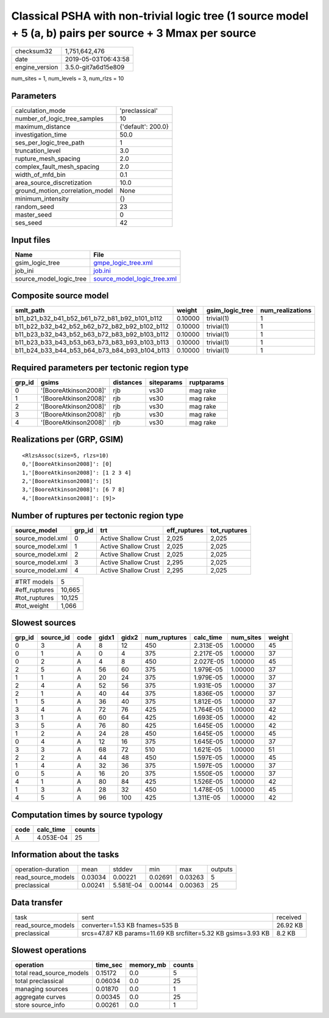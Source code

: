 Classical PSHA with non-trivial logic tree (1 source model + 5 (a, b) pairs per source + 3 Mmax per source
==========================================================================================================

============== ===================
checksum32     1,751,642,476      
date           2019-05-03T06:43:58
engine_version 3.5.0-git7a6d15e809
============== ===================

num_sites = 1, num_levels = 3, num_rlzs = 10

Parameters
----------
=============================== ==================
calculation_mode                'preclassical'    
number_of_logic_tree_samples    10                
maximum_distance                {'default': 200.0}
investigation_time              50.0              
ses_per_logic_tree_path         1                 
truncation_level                3.0               
rupture_mesh_spacing            2.0               
complex_fault_mesh_spacing      2.0               
width_of_mfd_bin                0.1               
area_source_discretization      10.0              
ground_motion_correlation_model None              
minimum_intensity               {}                
random_seed                     23                
master_seed                     0                 
ses_seed                        42                
=============================== ==================

Input files
-----------
======================= ============================================================
Name                    File                                                        
======================= ============================================================
gsim_logic_tree         `gmpe_logic_tree.xml <gmpe_logic_tree.xml>`_                
job_ini                 `job.ini <job.ini>`_                                        
source_model_logic_tree `source_model_logic_tree.xml <source_model_logic_tree.xml>`_
======================= ============================================================

Composite source model
----------------------
============================================= ======= =============== ================
smlt_path                                     weight  gsim_logic_tree num_realizations
============================================= ======= =============== ================
b11_b21_b32_b41_b52_b61_b72_b81_b92_b101_b112 0.10000 trivial(1)      1               
b11_b22_b32_b42_b52_b62_b72_b82_b92_b102_b112 0.10000 trivial(1)      1               
b11_b23_b32_b43_b52_b63_b72_b83_b92_b103_b112 0.10000 trivial(1)      1               
b11_b23_b33_b43_b53_b63_b73_b83_b93_b103_b113 0.10000 trivial(1)      1               
b11_b24_b33_b44_b53_b64_b73_b84_b93_b104_b113 0.10000 trivial(1)      1               
============================================= ======= =============== ================

Required parameters per tectonic region type
--------------------------------------------
====== ===================== ========= ========== ==========
grp_id gsims                 distances siteparams ruptparams
====== ===================== ========= ========== ==========
0      '[BooreAtkinson2008]' rjb       vs30       mag rake  
1      '[BooreAtkinson2008]' rjb       vs30       mag rake  
2      '[BooreAtkinson2008]' rjb       vs30       mag rake  
3      '[BooreAtkinson2008]' rjb       vs30       mag rake  
4      '[BooreAtkinson2008]' rjb       vs30       mag rake  
====== ===================== ========= ========== ==========

Realizations per (GRP, GSIM)
----------------------------

::

  <RlzsAssoc(size=5, rlzs=10)
  0,'[BooreAtkinson2008]': [0]
  1,'[BooreAtkinson2008]': [1 2 3 4]
  2,'[BooreAtkinson2008]': [5]
  3,'[BooreAtkinson2008]': [6 7 8]
  4,'[BooreAtkinson2008]': [9]>

Number of ruptures per tectonic region type
-------------------------------------------
================ ====== ==================== ============ ============
source_model     grp_id trt                  eff_ruptures tot_ruptures
================ ====== ==================== ============ ============
source_model.xml 0      Active Shallow Crust 2,025        2,025       
source_model.xml 1      Active Shallow Crust 2,025        2,025       
source_model.xml 2      Active Shallow Crust 2,025        2,025       
source_model.xml 3      Active Shallow Crust 2,295        2,025       
source_model.xml 4      Active Shallow Crust 2,295        2,025       
================ ====== ==================== ============ ============

============= ======
#TRT models   5     
#eff_ruptures 10,665
#tot_ruptures 10,125
#tot_weight   1,066 
============= ======

Slowest sources
---------------
====== ========= ==== ===== ===== ============ ========= ========= ======
grp_id source_id code gidx1 gidx2 num_ruptures calc_time num_sites weight
====== ========= ==== ===== ===== ============ ========= ========= ======
0      3         A    8     12    450          2.313E-05 1.00000   45    
0      1         A    0     4     375          2.217E-05 1.00000   37    
0      2         A    4     8     450          2.027E-05 1.00000   45    
2      5         A    56    60    375          1.979E-05 1.00000   37    
1      1         A    20    24    375          1.979E-05 1.00000   37    
2      4         A    52    56    375          1.931E-05 1.00000   37    
2      1         A    40    44    375          1.836E-05 1.00000   37    
1      5         A    36    40    375          1.812E-05 1.00000   37    
3      4         A    72    76    425          1.764E-05 1.00000   42    
3      1         A    60    64    425          1.693E-05 1.00000   42    
3      5         A    76    80    425          1.645E-05 1.00000   42    
1      2         A    24    28    450          1.645E-05 1.00000   45    
0      4         A    12    16    375          1.645E-05 1.00000   37    
3      3         A    68    72    510          1.621E-05 1.00000   51    
2      2         A    44    48    450          1.597E-05 1.00000   45    
1      4         A    32    36    375          1.597E-05 1.00000   37    
0      5         A    16    20    375          1.550E-05 1.00000   37    
4      1         A    80    84    425          1.526E-05 1.00000   42    
1      3         A    28    32    450          1.478E-05 1.00000   45    
4      5         A    96    100   425          1.311E-05 1.00000   42    
====== ========= ==== ===== ===== ============ ========= ========= ======

Computation times by source typology
------------------------------------
==== ========= ======
code calc_time counts
==== ========= ======
A    4.053E-04 25    
==== ========= ======

Information about the tasks
---------------------------
================== ======= ========= ======= ======= =======
operation-duration mean    stddev    min     max     outputs
read_source_models 0.03034 0.00221   0.02691 0.03263 5      
preclassical       0.00241 5.581E-04 0.00144 0.00363 25     
================== ======= ========= ======= ======= =======

Data transfer
-------------
================== ============================================================= ========
task               sent                                                          received
read_source_models converter=1.53 KB fnames=535 B                                26.92 KB
preclassical       srcs=47.87 KB params=11.69 KB srcfilter=5.32 KB gsims=3.93 KB 8.2 KB  
================== ============================================================= ========

Slowest operations
------------------
======================== ======== ========= ======
operation                time_sec memory_mb counts
======================== ======== ========= ======
total read_source_models 0.15172  0.0       5     
total preclassical       0.06034  0.0       25    
managing sources         0.01870  0.0       1     
aggregate curves         0.00345  0.0       25    
store source_info        0.00261  0.0       1     
======================== ======== ========= ======